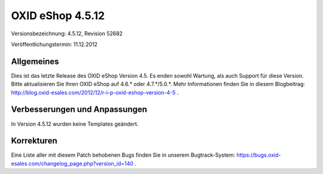 ﻿OXID eShop 4.5.12
*****************
Versionsbezeichnung: 4.5.12, Revision 52682

Veröffentlichungstermin: 11.12.2012

Allgemeines
-----------
Dies ist das letzte Release des OXID eShop Version 4.5. Es enden sowohl Wartung, als auch Support für diese Version. Bitte aktualisieren Sie Ihren OXID eShop auf 4.6.* oder 4.7.*/5.0.*. Mehr Informationen finden Sie in diesem Blogbeitrag: `http://blog.oxid-esales.com/2012/12/r-i-p-oxid-eshop-version-4-5 <http://blog.oxid-esales.com/2012/12/r-i-p-oxid-eshop-version-4-5>`_ .

Verbesserungen und Anpassungen
------------------------------
In Version 4.5.12 wurden keine Templates geändert.

Korrekturen
-----------
Eine Liste aller mit diesem Patch behobenen Bugs finden Sie in unserem Bugtrack-System: `https://bugs.oxid-esales.com/changelog_page.php?version_id=140 <https://bugs.oxid-esales.com/changelog_page.php?version_id=140>`_ .

.. Intern: oxaacw, Status: